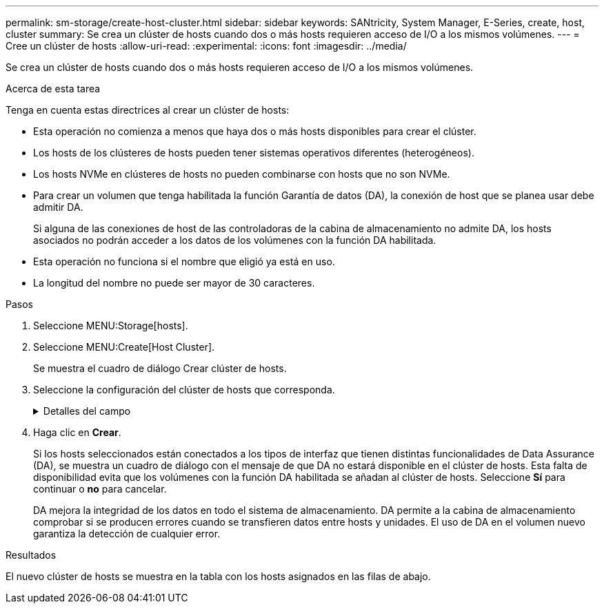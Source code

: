 ---
permalink: sm-storage/create-host-cluster.html 
sidebar: sidebar 
keywords: SANtricity, System Manager, E-Series, create, host, cluster 
summary: Se crea un clúster de hosts cuando dos o más hosts requieren acceso de I/O a los mismos volúmenes. 
---
= Cree un clúster de hosts
:allow-uri-read: 
:experimental: 
:icons: font
:imagesdir: ../media/


[role="lead"]
Se crea un clúster de hosts cuando dos o más hosts requieren acceso de I/O a los mismos volúmenes.

.Acerca de esta tarea
Tenga en cuenta estas directrices al crear un clúster de hosts:

* Esta operación no comienza a menos que haya dos o más hosts disponibles para crear el clúster.
* Los hosts de los clústeres de hosts pueden tener sistemas operativos diferentes (heterogéneos).
* Los hosts NVMe en clústeres de hosts no pueden combinarse con hosts que no son NVMe.
* Para crear un volumen que tenga habilitada la función Garantía de datos (DA), la conexión de host que se planea usar debe admitir DA.
+
Si alguna de las conexiones de host de las controladoras de la cabina de almacenamiento no admite DA, los hosts asociados no podrán acceder a los datos de los volúmenes con la función DA habilitada.

* Esta operación no funciona si el nombre que eligió ya está en uso.
* La longitud del nombre no puede ser mayor de 30 caracteres.


.Pasos
. Seleccione MENU:Storage[hosts].
. Seleccione MENU:Create[Host Cluster].
+
Se muestra el cuadro de diálogo Crear clúster de hosts.

. Seleccione la configuración del clúster de hosts que corresponda.
+
.Detalles del campo
[%collapsible]
====
[cols="25h,~"]
|===
| Ajuste | Descripción 


 a| 
Nombre
 a| 
Escriba un nombre para el clúster de hosts nuevo.



 a| 
Seleccione los hosts para compartir acceso al volumen
 a| 
Seleccione dos o más hosts de la lista desplegable. Solo se muestran en la lista los hosts que todavía no forman parte del clúster de hosts.

|===
====
. Haga clic en *Crear*.
+
Si los hosts seleccionados están conectados a los tipos de interfaz que tienen distintas funcionalidades de Data Assurance (DA), se muestra un cuadro de diálogo con el mensaje de que DA no estará disponible en el clúster de hosts. Esta falta de disponibilidad evita que los volúmenes con la función DA habilitada se añadan al clúster de hosts. Seleccione *Sí* para continuar o *no* para cancelar.

+
DA mejora la integridad de los datos en todo el sistema de almacenamiento. DA permite a la cabina de almacenamiento comprobar si se producen errores cuando se transfieren datos entre hosts y unidades. El uso de DA en el volumen nuevo garantiza la detección de cualquier error.



.Resultados
El nuevo clúster de hosts se muestra en la tabla con los hosts asignados en las filas de abajo.
